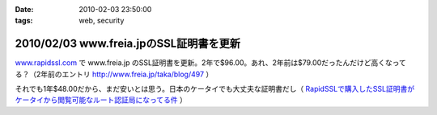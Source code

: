 :date: 2010-02-03 23:50:00
:tags: web, security

========================================
2010/02/03 www.freia.jpのSSL証明書を更新
========================================

`www.rapidssl.com`_ で www.freia.jp のSSL証明書を更新。2年で$96.00。あれ、2年前は$79.00だったんだけど高くなってる？（2年前のエントリ http://www.freia.jp/taka/blog/497 ）

それでも1年$48.00だから、まだ安いとは思う。日本のケータイでも大丈夫な証明書だし（ `RapidSSLで購入したSSL証明書がケータイから閲覧可能なルート認証局になってる件`_ ）


.. _`www.rapidssl.com`: http://www.rapidssl.com/
.. _`RapidSSLで購入したSSL証明書がケータイから閲覧可能なルート認証局になってる件`: http://www.freia.jp/taka/blog/641


.. :extend type: text/x-rst
.. :extend:

